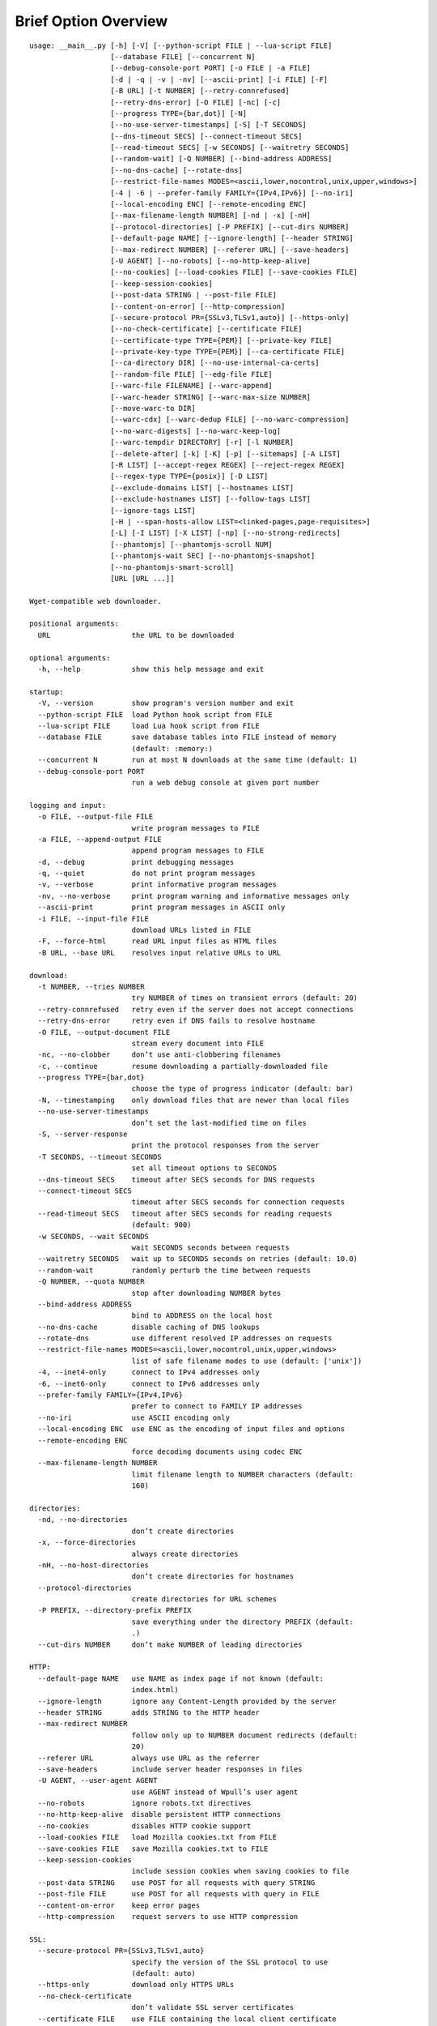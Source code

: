 Brief Option Overview
=====================

::

  usage: __main__.py [-h] [-V] [--python-script FILE | --lua-script FILE]
                     [--database FILE] [--concurrent N]
                     [--debug-console-port PORT] [-o FILE | -a FILE]
                     [-d | -q | -v | -nv] [--ascii-print] [-i FILE] [-F]
                     [-B URL] [-t NUMBER] [--retry-connrefused]
                     [--retry-dns-error] [-O FILE] [-nc] [-c]
                     [--progress TYPE={bar,dot}] [-N]
                     [--no-use-server-timestamps] [-S] [-T SECONDS]
                     [--dns-timeout SECS] [--connect-timeout SECS]
                     [--read-timeout SECS] [-w SECONDS] [--waitretry SECONDS]
                     [--random-wait] [-Q NUMBER] [--bind-address ADDRESS]
                     [--no-dns-cache] [--rotate-dns]
                     [--restrict-file-names MODES=<ascii,lower,nocontrol,unix,upper,windows>]
                     [-4 | -6 | --prefer-family FAMILY={IPv4,IPv6}] [--no-iri]
                     [--local-encoding ENC] [--remote-encoding ENC]
                     [--max-filename-length NUMBER] [-nd | -x] [-nH]
                     [--protocol-directories] [-P PREFIX] [--cut-dirs NUMBER]
                     [--default-page NAME] [--ignore-length] [--header STRING]
                     [--max-redirect NUMBER] [--referer URL] [--save-headers]
                     [-U AGENT] [--no-robots] [--no-http-keep-alive]
                     [--no-cookies] [--load-cookies FILE] [--save-cookies FILE]
                     [--keep-session-cookies]
                     [--post-data STRING | --post-file FILE]
                     [--content-on-error] [--http-compression]
                     [--secure-protocol PR={SSLv3,TLSv1,auto}] [--https-only]
                     [--no-check-certificate] [--certificate FILE]
                     [--certificate-type TYPE={PEM}] [--private-key FILE]
                     [--private-key-type TYPE={PEM}] [--ca-certificate FILE]
                     [--ca-directory DIR] [--no-use-internal-ca-certs]
                     [--random-file FILE] [--edg-file FILE]
                     [--warc-file FILENAME] [--warc-append]
                     [--warc-header STRING] [--warc-max-size NUMBER]
                     [--move-warc-to DIR]
                     [--warc-cdx] [--warc-dedup FILE] [--no-warc-compression]
                     [--no-warc-digests] [--no-warc-keep-log]
                     [--warc-tempdir DIRECTORY] [-r] [-l NUMBER]
                     [--delete-after] [-k] [-K] [-p] [--sitemaps] [-A LIST]
                     [-R LIST] [--accept-regex REGEX] [--reject-regex REGEX]
                     [--regex-type TYPE={posix}] [-D LIST]
                     [--exclude-domains LIST] [--hostnames LIST]
                     [--exclude-hostnames LIST] [--follow-tags LIST]
                     [--ignore-tags LIST]
                     [-H | --span-hosts-allow LIST=<linked-pages,page-requisites>]
                     [-L] [-I LIST] [-X LIST] [-np] [--no-strong-redirects]
                     [--phantomjs] [--phantomjs-scroll NUM]
                     [--phantomjs-wait SEC] [--no-phantomjs-snapshot]
                     [--no-phantomjs-smart-scroll]
                     [URL [URL ...]]

  Wget-compatible web downloader.

  positional arguments:
    URL                   the URL to be downloaded

  optional arguments:
    -h, --help            show this help message and exit

  startup:
    -V, --version         show program's version number and exit
    --python-script FILE  load Python hook script from FILE
    --lua-script FILE     load Lua hook script from FILE
    --database FILE       save database tables into FILE instead of memory
                          (default: :memory:)
    --concurrent N        run at most N downloads at the same time (default: 1)
    --debug-console-port PORT
                          run a web debug console at given port number

  logging and input:
    -o FILE, --output-file FILE
                          write program messages to FILE
    -a FILE, --append-output FILE
                          append program messages to FILE
    -d, --debug           print debugging messages
    -q, --quiet           do not print program messages
    -v, --verbose         print informative program messages
    -nv, --no-verbose     print program warning and informative messages only
    --ascii-print         print program messages in ASCII only
    -i FILE, --input-file FILE
                          download URLs listed in FILE
    -F, --force-html      read URL input files as HTML files
    -B URL, --base URL    resolves input relative URLs to URL

  download:
    -t NUMBER, --tries NUMBER
                          try NUMBER of times on transient errors (default: 20)
    --retry-connrefused   retry even if the server does not accept connections
    --retry-dns-error     retry even if DNS fails to resolve hostname
    -O FILE, --output-document FILE
                          stream every document into FILE
    -nc, --no-clobber     don’t use anti-clobbering filenames
    -c, --continue        resume downloading a partially-downloaded file
    --progress TYPE={bar,dot}
                          choose the type of progress indicator (default: bar)
    -N, --timestamping    only download files that are newer than local files
    --no-use-server-timestamps
                          don’t set the last-modified time on files
    -S, --server-response
                          print the protocol responses from the server
    -T SECONDS, --timeout SECONDS
                          set all timeout options to SECONDS
    --dns-timeout SECS    timeout after SECS seconds for DNS requests
    --connect-timeout SECS
                          timeout after SECS seconds for connection requests
    --read-timeout SECS   timeout after SECS seconds for reading requests
                          (default: 900)
    -w SECONDS, --wait SECONDS
                          wait SECONDS seconds between requests
    --waitretry SECONDS   wait up to SECONDS seconds on retries (default: 10.0)
    --random-wait         randomly perturb the time between requests
    -Q NUMBER, --quota NUMBER
                          stop after downloading NUMBER bytes
    --bind-address ADDRESS
                          bind to ADDRESS on the local host
    --no-dns-cache        disable caching of DNS lookups
    --rotate-dns          use different resolved IP addresses on requests
    --restrict-file-names MODES=<ascii,lower,nocontrol,unix,upper,windows>
                          list of safe filename modes to use (default: ['unix'])
    -4, --inet4-only      connect to IPv4 addresses only
    -6, --inet6-only      connect to IPv6 addresses only
    --prefer-family FAMILY={IPv4,IPv6}
                          prefer to connect to FAMILY IP addresses
    --no-iri              use ASCII encoding only
    --local-encoding ENC  use ENC as the encoding of input files and options
    --remote-encoding ENC
                          force decoding documents using codec ENC
    --max-filename-length NUMBER
                          limit filename length to NUMBER characters (default:
                          160)

  directories:
    -nd, --no-directories
                          don’t create directories
    -x, --force-directories
                          always create directories
    -nH, --no-host-directories
                          don’t create directories for hostnames
    --protocol-directories
                          create directories for URL schemes
    -P PREFIX, --directory-prefix PREFIX
                          save everything under the directory PREFIX (default:
                          .)
    --cut-dirs NUMBER     don’t make NUMBER of leading directories

  HTTP:
    --default-page NAME   use NAME as index page if not known (default:
                          index.html)
    --ignore-length       ignore any Content-Length provided by the server
    --header STRING       adds STRING to the HTTP header
    --max-redirect NUMBER
                          follow only up to NUMBER document redirects (default:
                          20)
    --referer URL         always use URL as the referrer
    --save-headers        include server header responses in files
    -U AGENT, --user-agent AGENT
                          use AGENT instead of Wpull’s user agent
    --no-robots           ignore robots.txt directives
    --no-http-keep-alive  disable persistent HTTP connections
    --no-cookies          disables HTTP cookie support
    --load-cookies FILE   load Mozilla cookies.txt from FILE
    --save-cookies FILE   save Mozilla cookies.txt to FILE
    --keep-session-cookies
                          include session cookies when saving cookies to file
    --post-data STRING    use POST for all requests with query STRING
    --post-file FILE      use POST for all requests with query in FILE
    --content-on-error    keep error pages
    --http-compression    request servers to use HTTP compression

  SSL:
    --secure-protocol PR={SSLv3,TLSv1,auto}
                          specify the version of the SSL protocol to use
                          (default: auto)
    --https-only          download only HTTPS URLs
    --no-check-certificate
                          don’t validate SSL server certificates
    --certificate FILE    use FILE containing the local client certificate
    --certificate-type TYPE={PEM}
    --private-key FILE    use FILE containing the local client private key
    --private-key-type TYPE={PEM}
    --ca-certificate FILE
                          load and use CA certificate bundle from FILE (default:
                          /etc/ssl/certs/ca-certificates.crt)
    --ca-directory DIR    load and use CA certificates from DIR (default:
                          /etc/ssl/certs/)
    --no-use-internal-ca-certs
                          don’t use CA certificates included with Wpull
    --random-file FILE    use data from FILE to seed the SSL PRNG
    --edg-file FILE       connect to entropy gathering daemon using socket FILE

  WARC:
    --warc-file FILENAME  save WARC file to filename prefixed with FILENAME
    --warc-append         append instead of overwrite the output WARC file
    --warc-header STRING  include STRING in WARC file metadata
    --warc-max-size NUMBER
                          write sequential WARC files sized about NUMBER bytes
    --move-warc-to DIR    once a sequential WARC file has reached its max size,
                          move it to DIR
    --warc-cdx            write CDX file along with the WARC file
    --warc-dedup FILE     write revisit records using digests in FILE
    --no-warc-compression
                          do not compress the WARC file
    --no-warc-digests     do not compute and save SHA1 hash digests
    --no-warc-keep-log    do not save a log into the WARC file
    --warc-tempdir DIRECTORY
                          use temporary DIRECTORY for preparing WARC files
                          (default: .)

  recursion:
    -r, --recursive       follow links and download them
    -l NUMBER, --level NUMBER
                          limit recursion depth to NUMBER (default: 5)
    --delete-after        download files temporarily and delete them after
    -k, --convert-links   rewrite links in files that point to local files
    -K, --backup-converted
                          save original files before converting their links
    -p, --page-requisites
                          download objects embedded in pages
    --sitemaps            download Sitemaps to discover more links

  filters:
    -A LIST, --accept LIST
                          download only files with suffix in LIST
    -R LIST, --reject LIST
                          don’t download files with suffix in LIST
    --accept-regex REGEX  download only URLs matching REGEX
    --reject-regex REGEX  don’t download URLs matching REGEX
    --regex-type TYPE={posix}
                          use regex TYPE
    -D LIST, --domains LIST
                          download only from LIST of hostname suffixes
    --exclude-domains LIST
                          don’t download from LIST of hostname suffixes
    --hostnames LIST      download only from LIST of hostnames
    --exclude-hostnames LIST
                          don’t download from LIST of hostnames
    --follow-tags LIST    follow only links contained in LIST of HTML tags
    --ignore-tags LIST    don’t follow links contained in LIST of HTML tags
    -H, --span-hosts      follow links and page requisites to other hostnames
    --span-hosts-allow LIST=<linked-pages,page-requisites>
                          selectively span hosts for resource types in LIST
    -L, --relative        follow only relative links
    -I LIST, --include-directories LIST
                          download only paths in LIST
    -X LIST, --exclude-directories LIST
                          don’t download paths in LIST
    -np, --no-parent      don’t follow to parent directories on URL path
    --no-strong-redirects
                          don’t implicitly allow span hosts for redirects

  PhantomJS:
    --phantomjs           use PhantomJS for loading dynamic pages
    --phantomjs-scroll NUM
                          scroll the page up to NUM times (default: 10)
    --phantomjs-wait SEC  wait SEC seconds between page interactions (default:
                          1.0)
    --no-phantomjs-snapshot
                          don’t take dynamic page snapshots
    --no-phantomjs-smart-scroll
                          always scroll the page to maximum scroll count option


